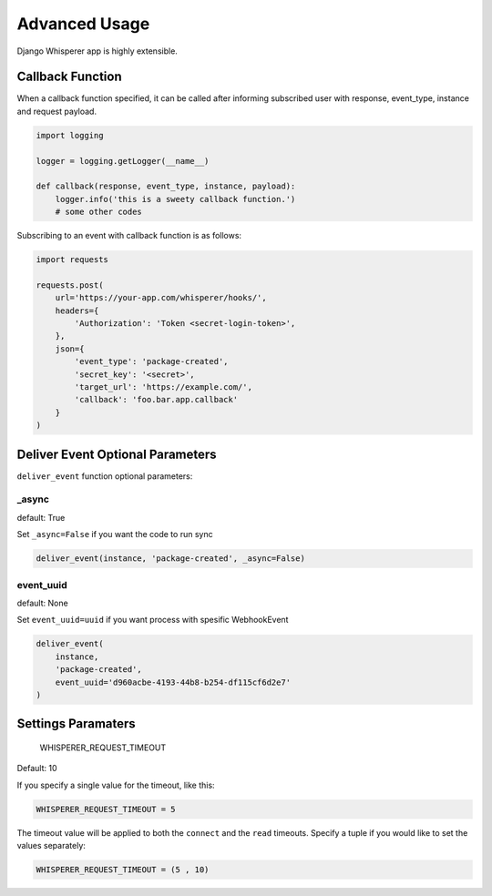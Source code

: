 Advanced Usage
==============

Django Whisperer app is highly extensible.

Callback Function
-----------------

When a callback function specified, it can be called after informing
subscribed user with response, event_type, instance and request payload.

.. code-block:: python

    import logging

    logger = logging.getLogger(__name__)

    def callback(response, event_type, instance, payload):
        logger.info('this is a sweety callback function.')
        # some other codes


Subscribing to an event with callback function is as follows:

.. code-block:: python

    import requests

    requests.post(
        url='https://your-app.com/whisperer/hooks/',
        headers={
            'Authorization': 'Token <secret-login-token>',
        },
        json={
            'event_type': 'package-created',
            'secret_key': '<secret>',
            'target_url': 'https://example.com/',
            'callback': 'foo.bar.app.callback'
        }
    )

Deliver Event Optional Parameters
---------------------------------

``deliver_event`` function optional parameters:

_async
~~~~~~

default: True

Set ``_async=False`` if you want the code to run sync

.. code-block:: python

    deliver_event(instance, 'package-created', _async=False)

event_uuid
~~~~~~~~~~

default: None

Set ``event_uuid=uuid`` if you want process with spesific WebhookEvent

.. code-block:: python

    deliver_event(
        instance,
        'package-created',
        event_uuid='d960acbe-4193-44b8-b254-df115cf6d2e7'
    )



Settings Paramaters
-------------------

    WHISPERER_REQUEST_TIMEOUT

Default: 10

If you specify a single value for the timeout, like this:

.. code-block:: python

    WHISPERER_REQUEST_TIMEOUT = 5


The timeout value will be applied to both the ``connect`` and the ``read`` timeouts.
Specify a tuple if you would like to set the values separately:

.. code-block:: python

    WHISPERER_REQUEST_TIMEOUT = (5 , 10)


